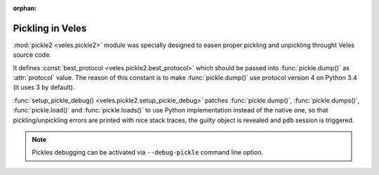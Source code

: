 :orphan:

Pickling in Veles
:::::::::::::::::

:mod:`pickle2 <veles.pickle2>` module was specially designed to easen proper
pickling and unpickling throught Veles source code.

It defines :const:`best_protocol <veles.pickle2.best_protocol>` which should be passed
into :func:`pickle.dump()` as :attr:`protocol` value. The reason of this constant is
to make :func:`pickle.dump()` use protocol version 4 on Python 3.4 (it uses 3 by default).

:func:`setup_pickle_debug() <veles.pickle2.setup_pickle_debug>` patches
:func:`pickle.dump()`, :func:`pickle.dumps()`, :func:`pickle.load()` and
:func:`pickle.loads()` to use Python implementation instead of the native one,
so that pickling/unpickling errors are printed with nice stack traces,
the guilty object is revealed and ``pdb`` session is triggered.

.. note:: 
   Pickles debugging can be activated via ``--debug-pickle`` command line option.